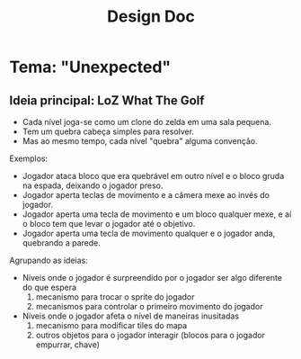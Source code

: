 #+title: Design Doc

* Tema: "Unexpected"

** Ideia principal: LoZ What The Golf

- Cada nível joga-se como um clone do zelda em uma sala pequena.
- Tem um quebra cabeça simples para resolver.
- Mas ao mesmo tempo, cada nível "quebra" alguma convenção.

Exemplos:
- Jogador ataca bloco que era quebrável em outro nível e o bloco gruda na espada, deixando o jogador preso.
- Jogador aperta teclas de movimento e a câmera mexe ao invés do jogador.
- Jogador aperta uma tecla de movimento e um bloco qualquer mexe, e aí o bloco tem que levar o jogador até o objetivo.
- Jogador aperta uma tecla de movimento qualquer e o jogador anda, quebrando a parede.

Agrupando as ideias:
- Níveis onde o jogador é surpreendido por o jogador ser algo diferente do que espera
  1) mecanismo para trocar o sprite do jogador
  2) mecanismos para controlar o primeiro movimento do jogador
- Níveis onde o jogador afeta o nível de maneiras inusitadas
  1) mecanismo para modificar tiles do mapa
  2) outros objetos para o jogador interagir (blocos para o jogador empurrar, chave)
